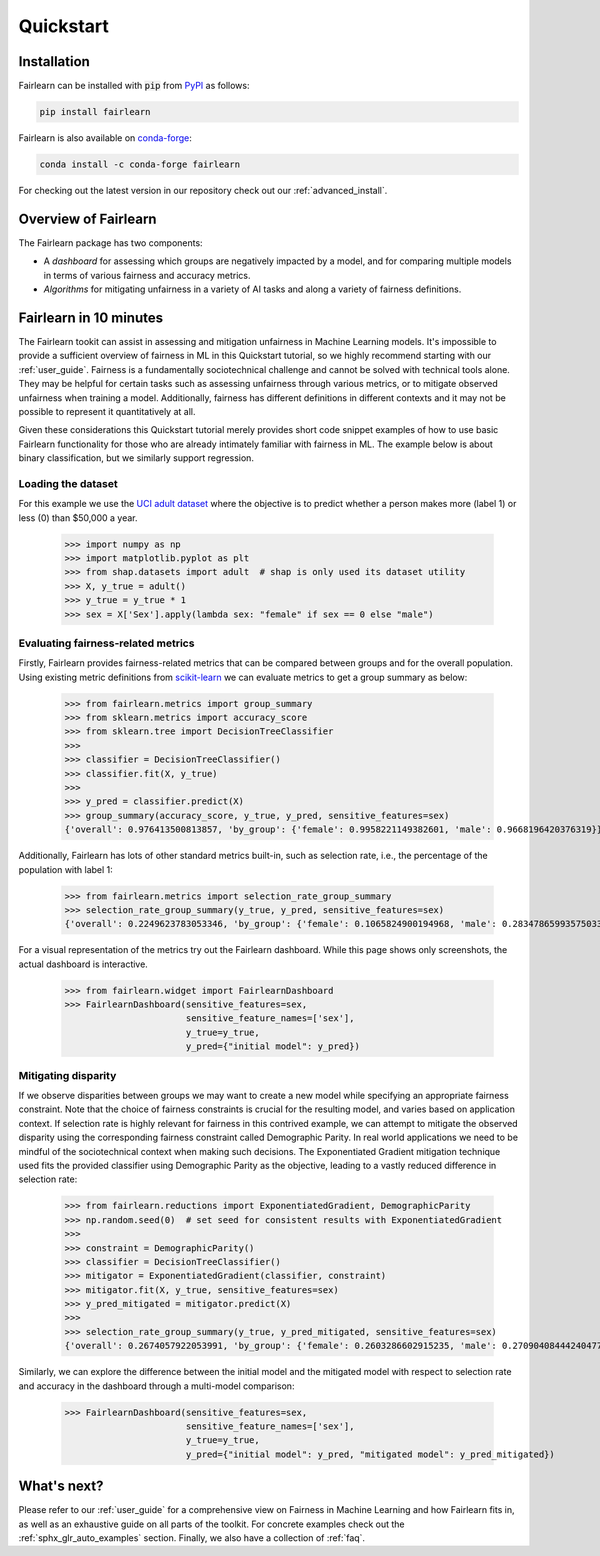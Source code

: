 .. _quickstart:

Quickstart
==========

Installation
------------

Fairlearn can be installed with :code:`pip` from
`PyPI <https://pypi.org/project/fairlearn>`_ as follows:

.. code-block:: bash

   pip install fairlearn

Fairlearn is also available on
`conda-forge <https://anaconda.org/conda-forge/fairlearn>`_:

.. code-block:: bash

    conda install -c conda-forge fairlearn

For checking out the latest version in our repository check out our
:ref:`advanced_install`.

Overview of Fairlearn
---------------------

The Fairlearn package has two components:

- A *dashboard* for assessing which groups are negatively impacted by a model,
  and for comparing multiple models in terms of various fairness and accuracy
  metrics.

- *Algorithms* for mitigating unfairness in a variety of AI tasks and along a
  variety of fairness definitions.

Fairlearn in 10 minutes
-----------------------

The Fairlearn tookit can assist in assessing and mitigation unfairness in
Machine Learning models. It's impossible to provide a sufficient overview of
fairness in ML in this Quickstart tutorial, so we highly recommend starting
with our :ref:`user_guide`. Fairness is a fundamentally sociotechnical
challenge and cannot be solved with technical tools alone. They may be helpful
for certain tasks such as assessing unfairness through various metrics, or to
mitigate observed unfairness when training a model. Additionally, fairness has
different definitions in different contexts and it may not be possible to
represent it quantitatively at all.

Given these considerations this Quickstart tutorial merely provides short
code snippet examples of how to use basic Fairlearn functionality for those
who are already intimately familiar with fairness in ML. The example below
is about binary classification, but we similarly support regression.

Loading the dataset
^^^^^^^^^^^^^^^^^^^

For this example we use the
`UCI adult dataset <https://archive.ics.uci.edu/ml/datasets/Adult>`_ where the
objective is to predict whether a person makes more (label 1) or less (0)
than $50,000 a year.

    >>> import numpy as np 
    >>> import matplotlib.pyplot as plt 
    >>> from shap.datasets import adult  # shap is only used its dataset utility
    >>> X, y_true = adult()
    >>> y_true = y_true * 1
    >>> sex = X['Sex'].apply(lambda sex: "female" if sex == 0 else "male")

.. figure:: auto_examples/quickstart/images/sphx_glr_plot_adult_dataset_001.png
   :target: auto_examples/quickstart/plot_adult_dataset.html
   :align: center
   :scale: 70%

Evaluating fairness-related metrics
^^^^^^^^^^^^^^^^^^^^^^^^^^^^^^^^^^^

Firstly, Fairlearn provides fairness-related metrics that can be compared
between groups and for the overall population. Using existing metric
definitions from
`scikit-learn <https://scikit-learn.org/stable/modules/classes.html#module-sklearn.metrics>`_
we can evaluate metrics to get a group summary as below:

    >>> from fairlearn.metrics import group_summary
    >>> from sklearn.metrics import accuracy_score
    >>> from sklearn.tree import DecisionTreeClassifier
    >>> 
    >>> classifier = DecisionTreeClassifier()
    >>> classifier.fit(X, y_true)
    >>> 
    >>> y_pred = classifier.predict(X)
    >>> group_summary(accuracy_score, y_true, y_pred, sensitive_features=sex)
    {'overall': 0.976413500813857, 'by_group': {'female': 0.9958221149382601, 'male': 0.9668196420376319}}

Additionally, Fairlearn has lots of other standard metrics built-in, such as
selection rate, i.e., the percentage of the population with label 1:

    >>> from fairlearn.metrics import selection_rate_group_summary
    >>> selection_rate_group_summary(y_true, y_pred, sensitive_features=sex)
    {'overall': 0.2249623783053346, 'by_group': {'female': 0.1065824900194968, 'male': 0.28347865993575033}}

For a visual representation of the metrics try out the Fairlearn dashboard.
While this page shows only screenshots, the actual dashboard is interactive.

    >>> from fairlearn.widget import FairlearnDashboard
    >>> FairlearnDashboard(sensitive_features=sex,
                           sensitive_feature_names=['sex'],
                           y_true=y_true,
                           y_pred={"initial model": y_pred})

.. image:: ../img/fairlearn-dashboard-start.png

.. image:: ../img/fairlearn-dashboard-sensitive-features.png

.. image:: ../img/fairlearn-dashboard-performance.png

.. image:: ../img/fairlearn-dashboard-disparity-performance.png

.. image:: ../img/fairlearn-dashboard-disparity-predictions.png

Mitigating disparity
^^^^^^^^^^^^^^^^^^^^

If we observe disparities between groups we may want to create a new model
while specifying an appropriate fairness constraint. Note that the choice of
fairness constraints is crucial for the resulting model, and varies based on
application context. If selection rate is highly relevant for fairness in this
contrived example, we can attempt to mitigate the observed disparity using the
corresponding fairness constraint called Demographic Parity. In real world
applications we need to be mindful of the sociotechnical context when making
such decisions. The Exponentiated Gradient mitigation technique used fits the
provided classifier using Demographic Parity as the objective, leading to
a vastly reduced difference in selection rate:

    >>> from fairlearn.reductions import ExponentiatedGradient, DemographicParity
    >>> np.random.seed(0)  # set seed for consistent results with ExponentiatedGradient
    >>> 
    >>> constraint = DemographicParity()
    >>> classifier = DecisionTreeClassifier()
    >>> mitigator = ExponentiatedGradient(classifier, constraint)
    >>> mitigator.fit(X, y_true, sensitive_features=sex)
    >>> y_pred_mitigated = mitigator.predict(X)
    >>> 
    >>> selection_rate_group_summary(y_true, y_pred_mitigated, sensitive_features=sex)
    {'overall': 0.2674057922053991, 'by_group': {'female': 0.2603286602915235, 'male': 0.27090408444240477}}

Similarly, we can explore the difference between the initial model and the
mitigated model with respect to selection rate and accuracy in the dashboard
through a multi-model comparison:

    >>> FairlearnDashboard(sensitive_features=sex,
                           sensitive_feature_names=['sex'],
                           y_true=y_true,
                           y_pred={"initial model": y_pred, "mitigated model": y_pred_mitigated})

.. image:: ../img/fairlearn-dashboard-comparison.png


What's next?
------------

Please refer to our :ref:`user_guide` for a comprehensive view on Fairness in
Machine Learning and how Fairlearn fits in, as well as an exhaustive guide on
all parts of the toolkit. For concrete examples check out the
:ref:`sphx_glr_auto_examples` section. Finally, we also have a collection
of :ref:`faq`.